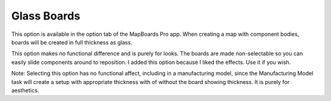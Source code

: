 .. _glass_boards-label:

Glass Boards
============

.. role:: blue

This option is available in the option tab of the MapBoards Pro app. When creating a
map with component bodies, boards will be created in full thickness as :blue:`glass`.

This option makes no functional difference and is purely for looks. The boards are made
non-selectable so you can easily slide components around to reposition. I added this
option because I liked the effects. Use it if you wish.

:blue:`Note:` Selecting this option has no functional affect, including in a manufacturing model,
since the Manufacturing Model task will create a setup with appropriate thickness with
of without the board showing thickness. It is purely for aesthetics.



